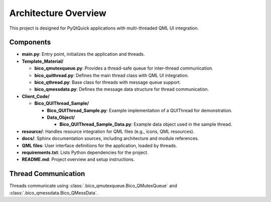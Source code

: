 Architecture Overview
=====================

This project is designed for PyQtQuick applications with multi-threaded QML UI integration.

Components
----------

* **main.py**: Entry point, initializes the application and threads.

* **Template_Material/**
  
  * **bico_qmutexqueue.py**: Provides a thread-safe queue for inter-thread communication.
  * **bico_quithread.py**: Defines the main thread class with QML UI integration.
  * **bico_qthread.py**: Base class for threads with message queue support.
  * **bico_qmessdata.py**: Defines the message data structure for thread communication.

* **Client_Code/**

  * **Bico_QUIThread_Sample/**

    * **Bico_QUIThread_Sample.py**: Example implementation of a QUIThread for demonstration.
    * **Data_Object/**

      * **Bico_QUIThread_Sample_Data.py**: Example data object used in the sample thread.

* **resource/**: Handles resource integration for QML files (e.g., icons, QML resources).
* **docs/**: Sphinx documentation sources, including architecture and module references.
* **QML files**: User interface definitions for the application, loaded by threads.
* **requirements.txt**: Lists Python dependencies for the project.
* **README.md**: Project overview and setup instructions.

Thread Communication
--------------------

Threads communicate using :class:`.bico_qmutexqueue.Bico_QMutexQueue` and :class:`.bico_qmessdata.Bico_QMessData`.

.. uml::

    @startuml
    actor User
    User -> main.py : start application
    main.py -> "Bico_QUIThread A" : create thread
    main.py -> "QML UI A" : create UI
    main.py -> "Bico_QUIThread B" : create thread
    User -> "QML UI A" : Manipulate the UI (click, text input, etc.)
    "QML UI A" -> "Bico_QUIThread A" : send/receive signals
    "Bico_QUIThread A" -> "Bico_QUIThread B" : enqueue/dequeue messages
    "Bico_QUIThread B" -> "Bico_QUIThread A" : enqueue/dequeue messages
    "Bico_QUIThread A" -> "QML UI A" : send/receive signals
    "QML UI A" -> User : Update UI to User
    @enduml
